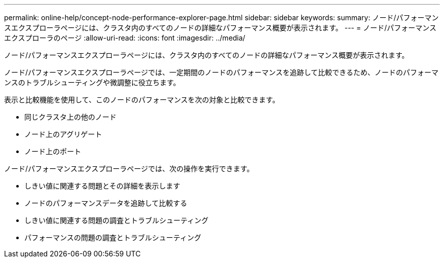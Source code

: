 ---
permalink: online-help/concept-node-performance-explorer-page.html 
sidebar: sidebar 
keywords:  
summary: ノード/パフォーマンスエクスプローラページには、クラスタ内のすべてのノードの詳細なパフォーマンス概要が表示されます。 
---
= ノード/パフォーマンスエクスプローラのページ
:allow-uri-read: 
:icons: font
:imagesdir: ../media/


[role="lead"]
ノード/パフォーマンスエクスプローラページには、クラスタ内のすべてのノードの詳細なパフォーマンス概要が表示されます。

ノード/パフォーマンスエクスプローラページでは、一定期間のノードのパフォーマンスを追跡して比較できるため、ノードのパフォーマンスのトラブルシューティングや微調整に役立ちます。

表示と比較機能を使用して、このノードのパフォーマンスを次の対象と比較できます。

* 同じクラスタ上の他のノード
* ノード上のアグリゲート
* ノード上のポート


ノード/パフォーマンスエクスプローラページでは、次の操作を実行できます。

* しきい値に関連する問題とその詳細を表示します
* ノードのパフォーマンスデータを追跡して比較する
* しきい値に関連する問題の調査とトラブルシューティング
* パフォーマンスの問題の調査とトラブルシューティング

